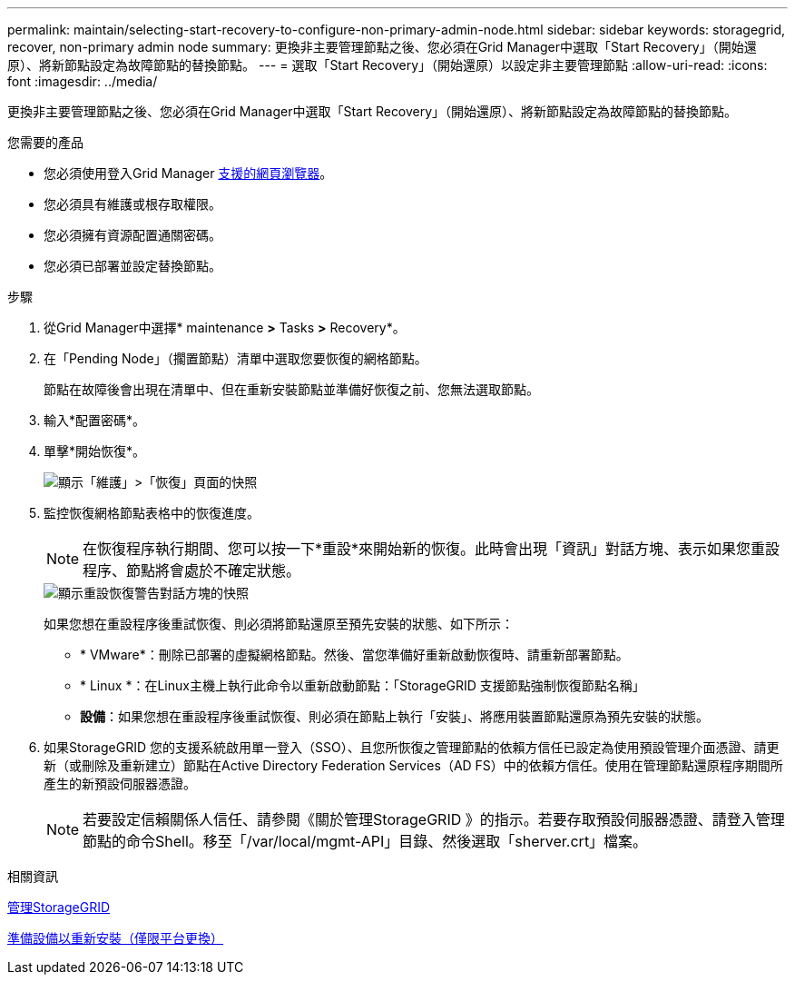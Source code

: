 ---
permalink: maintain/selecting-start-recovery-to-configure-non-primary-admin-node.html 
sidebar: sidebar 
keywords: storagegrid, recover, non-primary admin node 
summary: 更換非主要管理節點之後、您必須在Grid Manager中選取「Start Recovery」（開始還原）、將新節點設定為故障節點的替換節點。 
---
= 選取「Start Recovery」（開始還原）以設定非主要管理節點
:allow-uri-read: 
:icons: font
:imagesdir: ../media/


[role="lead"]
更換非主要管理節點之後、您必須在Grid Manager中選取「Start Recovery」（開始還原）、將新節點設定為故障節點的替換節點。

.您需要的產品
* 您必須使用登入Grid Manager xref:../admin/web-browser-requirements.adoc[支援的網頁瀏覽器]。
* 您必須具有維護或根存取權限。
* 您必須擁有資源配置通關密碼。
* 您必須已部署並設定替換節點。


.步驟
. 從Grid Manager中選擇* maintenance *>* Tasks *>* Recovery*。
. 在「Pending Node」（擱置節點）清單中選取您要恢復的網格節點。
+
節點在故障後會出現在清單中、但在重新安裝節點並準備好恢復之前、您無法選取節點。

. 輸入*配置密碼*。
. 單擊*開始恢復*。
+
image::../media/4b_select_recovery_node.png[顯示「維護」>「恢復」頁面的快照]

. 監控恢復網格節點表格中的恢復進度。
+

NOTE: 在恢復程序執行期間、您可以按一下*重設*來開始新的恢復。此時會出現「資訊」對話方塊、表示如果您重設程序、節點將會處於不確定狀態。

+
image::../media/recovery_reset_warning.gif[顯示重設恢復警告對話方塊的快照]

+
如果您想在重設程序後重試恢復、則必須將節點還原至預先安裝的狀態、如下所示：

+
** * VMware*：刪除已部署的虛擬網格節點。然後、當您準備好重新啟動恢復時、請重新部署節點。
** * Linux *：在Linux主機上執行此命令以重新啟動節點：「StorageGRID 支援節點強制恢復節點名稱」
** *設備*：如果您想在重設程序後重試恢復、則必須在節點上執行「安裝」、將應用裝置節點還原為預先安裝的狀態。


. 如果StorageGRID 您的支援系統啟用單一登入（SSO）、且您所恢復之管理節點的依賴方信任已設定為使用預設管理介面憑證、請更新（或刪除及重新建立）節點在Active Directory Federation Services（AD FS）中的依賴方信任。使用在管理節點還原程序期間所產生的新預設伺服器憑證。
+

NOTE: 若要設定信賴關係人信任、請參閱《關於管理StorageGRID 》的指示。若要存取預設伺服器憑證、請登入管理節點的命令Shell。移至「/var/local/mgmt-API」目錄、然後選取「sherver.crt」檔案。



.相關資訊
xref:../admin/index.adoc[管理StorageGRID]

xref:preparing-appliance-for-reinstallation-platform-replacement-only.adoc[準備設備以重新安裝（僅限平台更換）]
